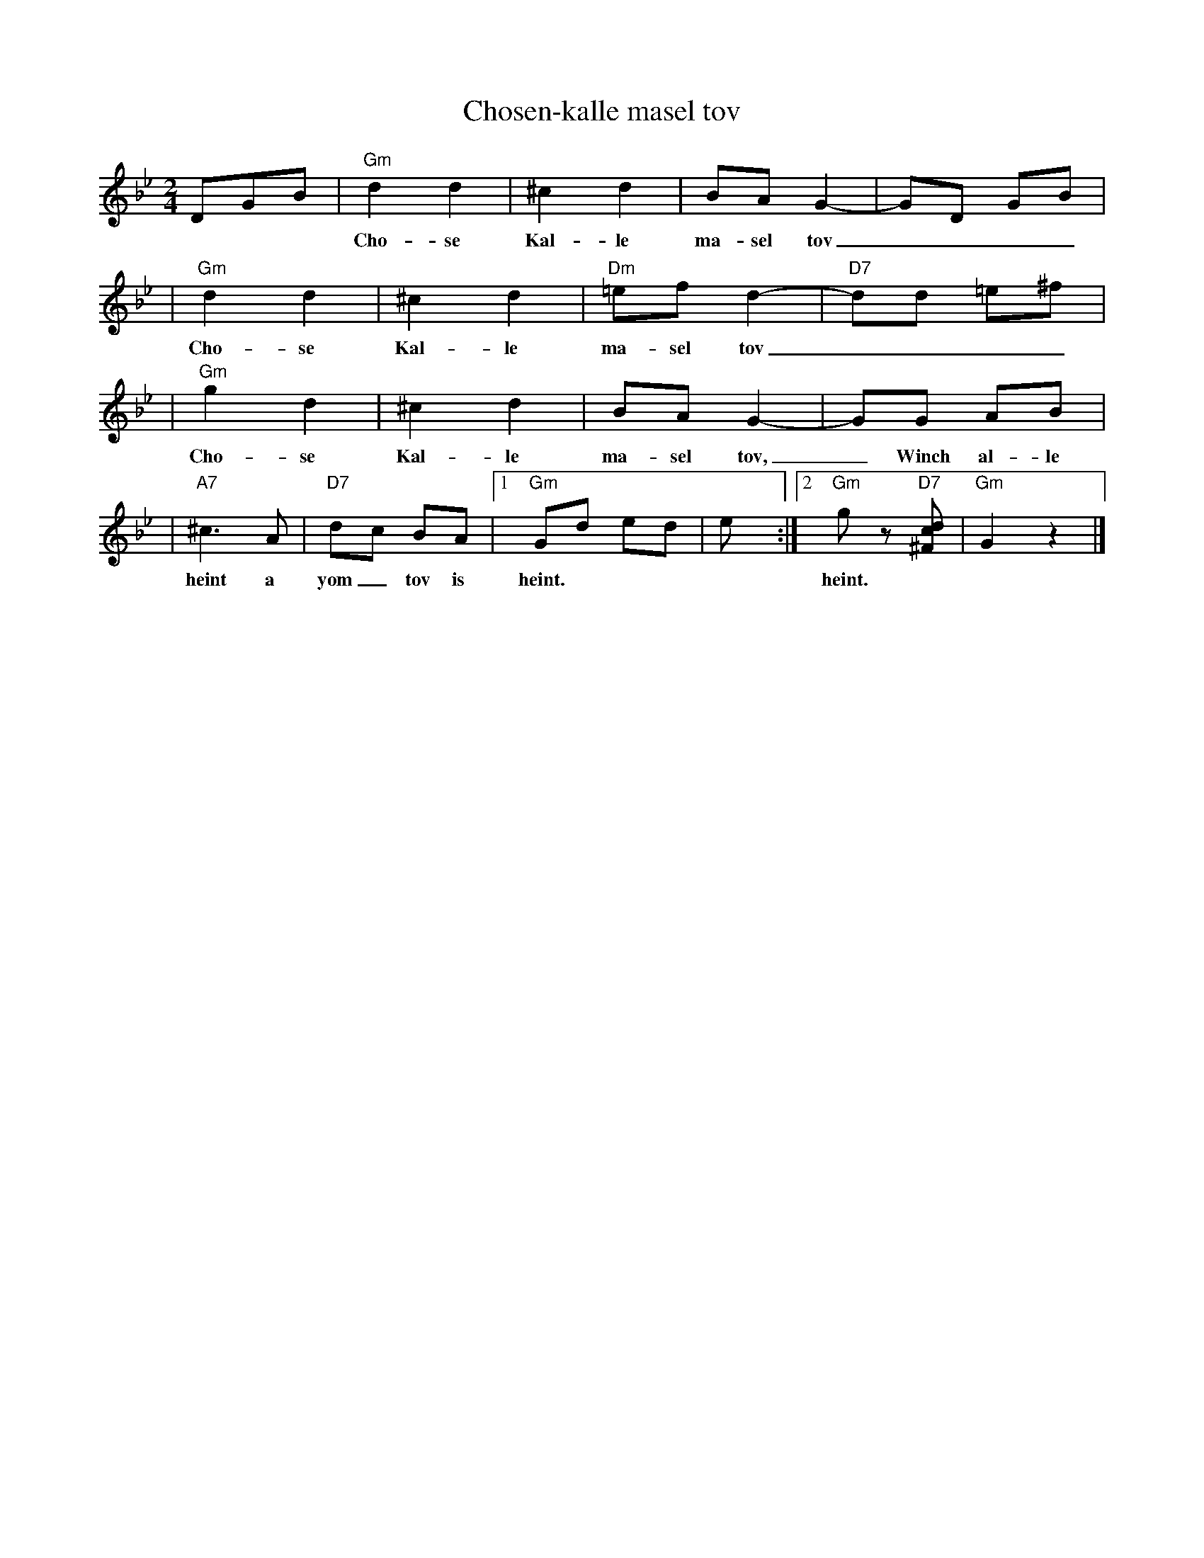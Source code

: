 X: 1
T: Chosen-kalle masel tov
B: Kammen?
S: printed MS of unknown origin
Z: 2008 John Chambers <jc:trillian.mit.edu>
M: 2/4
L: 1/8
K: Gm
DGB \
| "Gm"d2 d2 | ^c2 d2 | BA G2- | GD GB |
w:|Cho-se Kal-le ma-sel tov____
| "Gm"d2 d2 | ^c2 d2 |"Dm"=ef d2- | "D7"dd =e^f |
w: Cho-se Kal-le ma-sel tov____
| "Gm"g2 d2 | ^c2 d2 | BA G2- | GG AB |
w: Cho-se Kal-le ma-sel tov,_ Winch al-le
| "A7"^c3 A | "D7"dc BA |1 "Gm"Gd ed | e y:|2 "Gm"gz "D7"[dc^F] | "Gm"G2 z2 |]
w: heint a yom_ tov is heint. | | heint.
